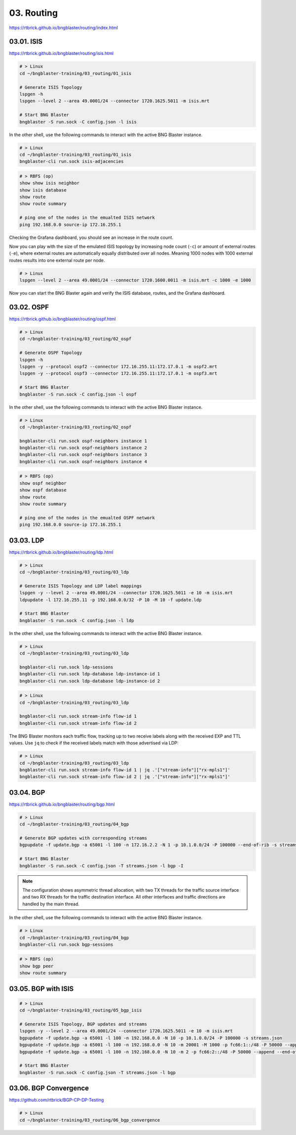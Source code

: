 03. Routing
===========

https://rtbrick.github.io/bngblaster/routing/index.html

.. image:: images/routing.png
    :alt: Routing

03.01. ISIS
-----------

https://rtbrick.github.io/bngblaster/routing/isis.html

.. code-block:: none

    # > Linux
    cd ~/bngblaster-training/03_routing/01_isis

    # Generate ISIS Topology
    lspgen -h
    lspgen --level 2 --area 49.0001/24 --connector 1720.1625.5011 -m isis.mrt

    # Start BNG Blaster
    bngblaster -S run.sock -C config.json -l isis


In the other shell, use the following commands to interact 
with the active BNG Blaster instance.

.. code-block:: none

    # > Linux
    cd ~/bngblaster-training/03_routing/01_isis
    bngblaster-cli run.sock isis-adjacencies


.. code-block:: none

    # > RBFS (op)
    show show isis neighbor
    show isis database
    show route
    show route summary

    # ping one of the nodes in the emualted ISIS network
    ping 192.168.0.0 source-ip 172.16.255.1


Checking the Grafana dashboard, you should see an increase in the route count.

Now you can play with the size of the emulated ISIS topology by increasing node count (``-c``) 
or amount of external routes (``-e``), where external routes are automatically equally distributed 
over all nodes. Meaning 1000 nodes with 1000 external routes results into one external route per node. 

.. code-block:: none

    # > Linux
    lspgen --level 2 --area 49.0001/24 --connector 1720.1600.0011 -m isis.mrt -c 1000 -e 1000


Now you can start the BNG Blaster again and verify the ISIS database, routes, and the Grafana dashboard.

03.02. OSPF
-----------

https://rtbrick.github.io/bngblaster/routing/ospf.html

.. code-block:: none

    # > Linux
    cd ~/bngblaster-training/03_routing/02_ospf

    # Generate OSPF Topology
    lspgen -h
    lspgen -y --protocol ospf2 --connector 172.16.255.11:172.17.0.1 -m ospf2.mrt
    lspgen -y --protocol ospf3 --connector 172.16.255.11:172.17.0.1 -m ospf3.mrt

    # Start BNG Blaster
    bngblaster -S run.sock -C config.json -l ospf


In the other shell, use the following commands to interact 
with the active BNG Blaster instance.

.. code-block:: none

    # > Linux
    cd ~/bngblaster-training/03_routing/02_ospf

    bngblaster-cli run.sock ospf-neighbors instance 1
    bngblaster-cli run.sock ospf-neighbors instance 2
    bngblaster-cli run.sock ospf-neighbors instance 3
    bngblaster-cli run.sock ospf-neighbors instance 4


.. code-block:: none

    # > RBFS (op)
    show ospf neighbor
    show ospf database
    show route
    show route summary

    # ping one of the nodes in the emualted OSPF network
    ping 192.168.0.0 source-ip 172.16.255.1


03.03. LDP
----------

https://rtbrick.github.io/bngblaster/routing/ldp.html

.. code-block:: none

    # > Linux
    cd ~/bngblaster-training/03_routing/03_ldp

    # Generate ISIS Topology and LDP label mappings
    lspgen -y --level 2 --area 49.0001/24 --connector 1720.1625.5011 -e 10 -m isis.mrt
    ldpupdate -l 172.16.255.11 -p 192.168.0.0/32 -P 10 -M 10 -f update.ldp

    # Start BNG Blaster
    bngblaster -S run.sock -C config.json -l ldp


In the other shell, use the following commands to interact 
with the active BNG Blaster instance.

.. code-block:: none

    # > Linux
    cd ~/bngblaster-training/03_routing/03_ldp

    bngblaster-cli run.sock ldp-sessions
    bngblaster-cli run.sock ldp-database ldp-instance-id 1
    bngblaster-cli run.sock ldp-database ldp-instance-id 2


.. code-block:: none

    # > Linux
    cd ~/bngblaster-training/03_routing/03_ldp

    bngblaster-cli run.sock stream-info flow-id 1
    bngblaster-cli run.sock stream-info flow-id 2

The BNG Blaster monitors each traffic flow, tracking up to two receive labels 
along with the received EXP and TTL values. Use ``jq`` to check if the received 
labels match with those advertised via LDP:

.. code-block:: none

    # > Linux
    cd ~/bngblaster-training/03_routing/03_ldp
    bngblaster-cli run.sock stream-info flow-id 1 | jq .'["stream-info"]["rx-mpls1"]'
    bngblaster-cli run.sock stream-info flow-id 2 | jq .'["stream-info"]["rx-mpls1"]'


03.04. BGP
----------

https://rtbrick.github.io/bngblaster/routing/bgp.html

.. code-block:: none

    # > Linux
    cd ~/bngblaster-training/03_routing/04_bgp

    # Generate BGP updates with corresponding streams
    bgpupdate -f update.bgp -a 65001 -l 100 -n 172.16.2.2 -N 1 -p 10.1.0.0/24 -P 100000 --end-of-rib -s streams.json --stream-interface veth4:10 --stream-pps 0.1

    # Start BNG Blaster
    bngblaster -S run.sock -C config.json -T streams.json -l bgp -I


.. note::

    The configuration shows asymmetric thread allocation, with two TX threads for the traffic source interface 
    and two RX threads for the traffic destination interface. All other interfaces and traffic directions are 
    handled by the main thread.


In the other shell, use the following commands to interact 
with the active BNG Blaster instance.

.. code-block:: none

    # > Linux
    cd ~/bngblaster-training/03_routing/04_bgp
    bngblaster-cli run.sock bgp-sessions

.. code-block:: none

    # > RBFS (op)
    show bgp peer 
    show route summary


03.05. BGP with ISIS
--------------------

.. code-block:: none

    # > Linux
    cd ~/bngblaster-training/03_routing/05_bgp_isis

    # Generate ISIS Topology, BGP updates and streams
    lspgen -y --level 2 --area 49.0001/24 --connector 1720.1625.5011 -e 10 -m isis.mrt
    bgpupdate -f update.bgp -a 65001 -l 100 -n 192.168.0.0 -N 10 -p 10.1.0.0/24 -P 100000 -s streams.json
    bgpupdate -f update.bgp -a 65001 -l 100 -n 192.168.0.0 -N 10 -m 20001 -M 1000 -p fc66:1::/48 -P 50000 --append -s streams.json --stream-append
    bgpupdate -f update.bgp -a 65001 -l 100 -n 192.168.0.0 -N 10 -m 2 -p fc66:2::/48 -P 50000 --append --end-of-rib -s streams.json --stream-append

    # Start BNG Blaster
    bngblaster -S run.sock -C config.json -T streams.json -l bgp 


03.06. BGP Convergence
----------------------

https://github.com/rtbrick/BGP-CP-DP-Testing

.. code-block:: none

    # > Linux
    cd ~/bngblaster-training/03_routing/06_bgp_convergence
